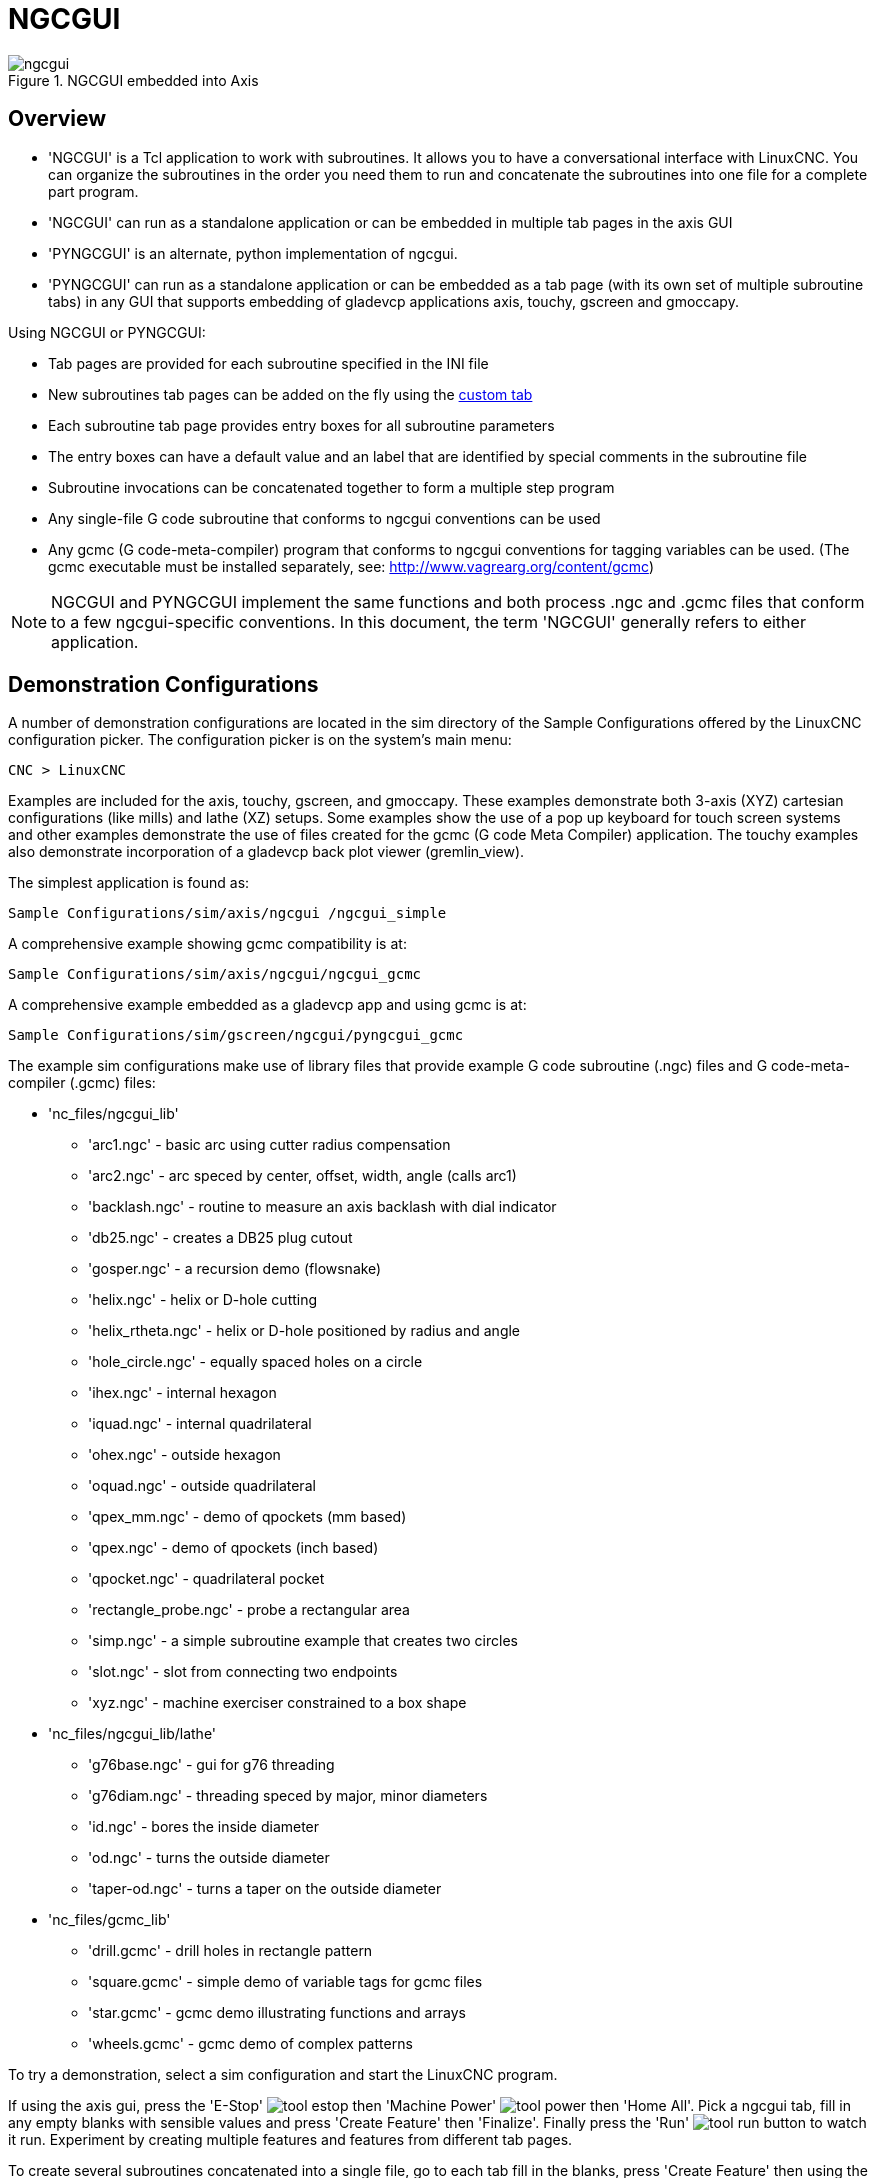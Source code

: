 [[cha:ngcgui]]

= NGCGUI

.NGCGUI embedded into Axis
image::images/ngcgui.png[align="center"]

== Overview

* 'NGCGUI' is a Tcl application to work with subroutines. It allows you to
  have a conversational interface with LinuxCNC. You can organize the
  subroutines in the order you need them to run and concatenate the
  subroutines into one file for a complete part program.
* 'NGCGUI' can run as a standalone application or can be embedded in
   multiple tab pages in the axis GUI
* 'PYNGCGUI' is an alternate, python implementation of ngcgui.
* 'PYNGCGUI' can run as a standalone application or can be embedded as
   a tab page (with its own set of multiple subroutine tabs) in any
   GUI that supports embedding of gladevcp applications axis, touchy, gscreen
   and gmoccapy.

Using NGCGUI or PYNGCGUI:

* Tab pages are provided for each subroutine specified in the INI file
* New subroutines tab pages can be added on the fly using the
  <<ngcgui-ini,custom tab>>
* Each subroutine tab page provides entry boxes for all subroutine parameters
* The entry boxes can have a default value and an label that
  are identified by special comments in the subroutine file
* Subroutine invocations can be concatenated together to form a multiple step
  program
* Any single-file G code subroutine that conforms to ngcgui conventions can be used
* Any gcmc (G code-meta-compiler) program that conforms to ngcgui conventions
  for tagging variables can be used. (The gcmc executable must be installed
  separately, see: http://www.vagrearg.org/content/gcmc)

[NOTE]
NGCGUI and PYNGCGUI implement the same functions and both process .ngc and .gcmc
files that conform to a few ngcgui-specific conventions.  In this document,
the term 'NGCGUI' generally refers to either application.

== Demonstration Configurations

A number of demonstration configurations are located in the sim directory
of the Sample Configurations offered by the LinuxCNC configuration picker. The
configuration picker is on the system's main menu:

 CNC > LinuxCNC

Examples are included for the axis, touchy, gscreen, and gmoccapy.
These examples demonstrate both 3-axis (XYZ) cartesian configurations
(like mills) and lathe (XZ) setups.  Some examples show the use of a
pop up keyboard for touch screen systems and other examples demonstrate
the use of files created for the gcmc (G code Meta Compiler) application.
The touchy examples also demonstrate incorporation of a gladevcp back plot
viewer (gremlin_view).

The simplest application is found as:
 
 Sample Configurations/sim/axis/ngcgui /ngcgui_simple

A comprehensive example showing gcmc compatibility is at:

 Sample Configurations/sim/axis/ngcgui/ngcgui_gcmc

A comprehensive example embedded as a gladevcp app and using gcmc is at:

 Sample Configurations/sim/gscreen/ngcgui/pyngcgui_gcmc


The example sim configurations make use of library files that provide
example G code subroutine (.ngc) files and G code-meta-compiler (.gcmc) files:

* 'nc_files/ngcgui_lib'
** 'arc1.ngc' - basic arc using cutter radius compensation
** 'arc2.ngc' - arc speced by center, offset, width, angle (calls arc1)
** 'backlash.ngc' - routine to measure an axis backlash with dial indicator
** 'db25.ngc' - creates a DB25 plug cutout
** 'gosper.ngc' - a recursion demo (flowsnake)
** 'helix.ngc' - helix or D-hole cutting
** 'helix_rtheta.ngc' - helix or D-hole positioned by radius and angle
** 'hole_circle.ngc' - equally spaced holes on a circle
** 'ihex.ngc' - internal hexagon
** 'iquad.ngc' - internal quadrilateral
** 'ohex.ngc' - outside hexagon
** 'oquad.ngc' - outside quadrilateral
** 'qpex_mm.ngc' - demo of qpockets (mm based)
** 'qpex.ngc' - demo of qpockets (inch based)
** 'qpocket.ngc' - quadrilateral pocket
** 'rectangle_probe.ngc' - probe a rectangular area
** 'simp.ngc' - a simple subroutine example that creates two circles
** 'slot.ngc' - slot from connecting two endpoints
** 'xyz.ngc' - machine exerciser constrained to a box shape

* 'nc_files/ngcgui_lib/lathe'
** 'g76base.ngc' - gui for g76 threading
** 'g76diam.ngc' - threading speced by major, minor diameters
** 'id.ngc' - bores the inside diameter
** 'od.ngc' - turns the outside diameter
** 'taper-od.ngc' - turns a taper on the outside diameter

* 'nc_files/gcmc_lib'
** 'drill.gcmc' - drill holes in rectangle pattern
** 'square.gcmc' - simple demo of variable tags for gcmc files
** 'star.gcmc' - gcmc demo illustrating functions and arrays
** 'wheels.gcmc' - gcmc demo of complex patterns

To try a demonstration, select a sim configuration and start
the LinuxCNC program.

If using the axis gui, press the 'E-Stop'
image:images/tool_estop.png[] then 'Machine Power'
image:images/tool_power.png[] then 'Home All'. Pick a ngcgui tab, fill in
any empty blanks with sensible values and press
'Create Feature' then 'Finalize'. Finally  press the 'Run'
image:images/tool_run.png[] button to watch it run.  Experiment
by creating multiple features and features from different tab pages.

To create several subroutines concatenated into a single file, go to each tab
fill in the blanks, press 'Create Feature' then using the arrow keys move any
tabs needed to put them in order. Now press 'Finalize' and answer the prompt
to create 

Other guis will have similar functionality but the buttons and names
may be different.

.Notes
[NOTE]
===============================
The demonstration configs create tab pages for just a few of the provided
examples.  Any gui with a <<ngcgui-ini,custom tab>> can open any of the library
example subroutines or any user file if it is in the LinuxCNC subroutine
path.

To see special key bindings, click inside an ngcgui tab page to get
focus and then press Control-k.

The demonstration subroutines should run on the simulated
machine configurations included in the distribution.  A user
should always understand the behavior and purpose of a program
before running on a real machine.
===============================

== Library Locations

In LinuxCNC installations installed from deb packages, the simulation configs
for ngcgui use symbolic links to non-user-writable LinuxCNC libraries for:

* 'nc_files/ngcgui_lib'             ngcgui-compatible subfiles
* 'nc_files/ngcgui_lib/lathe'       ngcgui-compatible lathe subfiles
* 'nc_files/gcmc_lib'               ngcgui-gcmc-compatible programs
* 'nc_files/ngcgui_lib/utilitysubs' Helper subroutines
* 'nc_files/ngcgui_lib/mfiles'      User M files

These libraries are located by ini file items that specify the search
paths used by LinuxCNC (and ngcgui):

----
[RS274NGC]
SUBROUTINE_PATH = ../../nc_files/ngcgui_lib:../../nc_files/gcmc_lib:../../nc_files/ngcgui_lib/utilitysubs
USER_M_PATH     = ../../nc_files/ngcgui_lib/mfiles
----

[NOTE]
These are long lines (not continued on multiple lines)
that specify the directories used in a search patch.  The
directory names are separated by colons (:).  No spaces should
occur between directory names.

A user can create new directories for their own subroutines and
M-files and add them to the search path(s).

For example, a user could create directories from the terminal with the commands:
----
mkdir /home/myusername/mysubs
mkdir /home/myusername/mymfiles
----

And then create or copy system-provided files to these user-writable directories.
For instance, a user might create a ngcgui-compatible subfile named:

----
/home/myusername/mysubs/example.ngc
----

To use files in new directories, the ini file must be edited to include the new
subfiles and to augment the search path(s).  For this example:

----
[RS274NGC]
...
SUBROUTINE_PATH = /home/myusername/mysubs:../../nc_files/ngcgui_lib:../../nc_files/gcmc_lib:../../nc_files/ngcgui_lib/utilitysubs
USER_M_PATH     = /home/myusername/mymfiles:../../nc_files/ngcgui_lib/mfiles

[DISPLAY]
...
NGCGUI_SUBFILE = example.ngc
...
----

LinuxCNC (and ngcgui) use the first file found when searching
directories in the search path.  With this behavior, you can
supersede an ngcgui_lib subfile by placing a subfile with an
identical name in a directory that is found earlier in the path
search. More information can be found in the INI chapter of the
Integrators Manual.


== Standalone Usage
=== Standalone NGCGUI
For usage, type in a terminal:
----
ngcgui --help
Usage:
  ngcgui --help | -?
  ngcgui [Options] -D nc_files_directory_name
  ngcgui [Options] -i LinuxCNC_inifile_name
  ngcgui [Options]

  Options:
         [-S subroutine_file]
         [-p preamble_file]
         [-P postamble_file]
         [-o output_file]
         [-a autosend_file]            (autosend to axis default:auto.ngc)
         [--noauto]                    (no autosend to axis)
         [-N | --nom2]                 (no m2 terminator (use %))
         [--font [big|small|fontspec]] (default: "Helvetica -10 normal")
         [--horiz|--vert]              (default: --horiz)
         [--cwidth comment_width]      (width of comment field)
         [--vwidth varname_width]      (width of varname field)
         [--quiet]                     (fewer comments in outfile)
         [--noiframe]                  (default: frame displays image)
----
[NOTE]
As a standalone application, ngcgui handles a single subroutine file which
can be invoked multiple times.  Multiple standalone ngcgui applications
can be started independently.

=== Standalone PYNGCGUI
For usage, type in a terminal:
----
pyngcgui --help
Usage:
pyngcgui [Options] [sub_filename]
Options requiring values:
    [-d | --demo] [0|1|2] (0: DEMO standalone toplevel)
                          (1: DEMO embed new notebook)
                          (2: DEMO embed within existing notebook)
    [-S | --subfile       sub_filename]
    [-p | --preamble      preamble_filename]
    [-P | --postamble     postamble_filename]
    [-i | --ini           inifile_name]
    [-a | --autofile      auto_filename]
    [-t | --test          testno]
    [-K | --keyboardfile  glade_file] (use custom popupkeyboard glade file)
Solo Options:
    [-v | --verbose]
    [-D | --debug]
    [-N | --nom2]         (no m2 terminator (use %))
    [-n | --noauto]       (save but do not automatically send result)
    [-k | --keyboard]     (use default popupkeybaord)
    [-s | --sendtoaxis]   (send generated ngc file to axis gui)
Notes:
      A set of files is comprised of a preamble, subfile, postamble.
      The preamble and postamble are optional.
      One set of files can be specified from cmdline.
      Multiple sets of files can be specified from an inifile.
      If --ini is NOT specified:
         search for a running LinuxCNC and use its inifile
----
    
[NOTE]
As a standalone application, pyngcgui can read an ini file (or a
running LinuxCNC application) to create tab pages for multiple
subfiles.

== Embedding NGCGUI
=== Embedding NGCGUI in Axis
The following INI file items go in the [DISPLAY] section. (See additional
sections below for additional items needed)

* 'TKPKG = Ngcgui 1.0' - the NGCGUI package
* 'TKPKG = Ngcguittt 1.0' - the True Type Tracer package for generating text
   for engraving (optional, must follow TKPKG = Ngcgui).
* 'TTT = truetype-tracer' - name of the truetype tracer program (it must be in user PATH)
* 'TTT_PREAMBLE = in_std.ngc' - Optional, specifies filename for preamble used for
   ttt created subfiles. (alternate: mm_std.ngc)

[NOTE]
The optional truetype tracer items are used to specify an ngcgui-compatible tab page
that uses the application truetype-tracer.  The truetype-tracer application must
be installed independently and located in the user PATH.
 
=== Embedding PYNGCGUI as a gladevcp tab page in a gui
The following INI file items go in the [DISPLAY] section for use with the
axis, gscreen, or touchy guis.  (See additional sections below for additional
items needed)

.EMBED_ Items
....
EMBED_TAB_NAME = Pyngcgui - name to appear on embedded tab
EMBED_TAB_COMMAND = gladevcp -x {XID} pyngcgui_axis.ui - invokes gladevcp
EMBED_TAB_LOCATION = name_of_location - where the embedded page is located
....

[NOTE]
The EMBED_TAB_LOCATION specifier is not used for the axis gui.  While
pyngcgui can be embedded in axis, integration is more complete when using
ngcgui (using TKPKG = Ngcgui 1.0).  To specify the EMBED_TAB_LOCATION
for other guis, see the <<sec:display-section,DISPLAY Section>> of the INI
Configuration Chapter.

[NOTE]
  The truetype tracer gui front-end is not currently available for gladevcp
applications.

[[ngcgui-ini]]
=== Additional INI File items required for ngcgui or pyngcgui
The following INI file items go in the [DISPLAY] section for any gui
that embeds either ngcgui or pyngcgui.

* 'NGCGUI_FONT = Helvetica -12 normal' - specifies the font name,size, normal|bold
* 'NGCGUI_PREAMBLE = in_std.ngc' - the preamble file to be added in front of the
  subroutines. When concatenating several common subroutine invocations, this preamble
 is only added once.  For mm-based machines, use mm_std.ngc
* 'NGCGUI_SUBFILE = filename1.ngc' - creates a tab from the filename1 subroutine
* 'NGCGUI_SUBFILE = filename2.ngc' - creates a tab from the filename2 subroutine
* '... etc'
* 'NGCGUI_SUBFILE = gcmcname1.gcmc' - creates a tab from the gcmcname1 file
* 'NGCGUI_SUBFILE = gcmcname2.gcmc' - creates a tab from the gcmcname2 file
* '... etc'
* 'NGCGUI_SUBFILE = ""' - creates a custom tab that can open any subroutine in the search path
* 'NGCGUI_OPTIONS = opt1 opt2 ...' - NGCGUI options
** 'nonew' - disallow making a new custom tab
** 'noremove' - disallow removing any tab page
** 'noauto' - no autosend (use makeFile, then save or manually send)
** 'noiframe' - no internal image, display images on separate top level widget
** 'nom2' - do not terminate with m2, use % terminator.  This option eliminates all
    the side effects of m2 termination
* 'GCMC_INCLUDE_PATH = dirname1:dirname2' - search directories for gcmc include files

This is an example of embedding NGCGUI into Axis. The subroutines need to be
in a directory specified by the [RS274NGC]SUBROUTINE_PATH.  Some example
subroutines use other subroutines so check to be sure you have the
dependences, if any, in a SUBROUTINE_PATH directory.  Some subroutines may
use custom Mfiles which must be in a directory specified by the
[RS274NGC]USER_M_PATH.

The Gcode-meta-compiler (gcmc) can include statements like:
  include("filename.inc.gcmc");
By default, gcmc includes the current directory which, for LinuxCNC,  will be
the directory containing the LinuxCNC ini file.  Additional directories can be
prepended to the gcmc search order with the GCMC_INCLUDE_PATH item.

.Sample axis-gui-based INI
----
[RS274NGC]
...
SUBROUTINE_PATH   = ../../nc_files/ngcgui_lib:../../ngcgui_lib/utilitysubs
USER_M_PATH       = ../../nc_files/ngcgui_lib/mfiles

[DISPLAY]
TKPKG             = Ngcgui    1.0
TKPKG             = Ngcguittt 1.0
# Ngcgui must precede Ngcguittt

NGCGUI_FONT       = Helvetica -12 normal
# specify filenames only, files must be in [RS274NGC]SUBROUTINE_PATH
NGCGUI_PREAMBLE   = in_std.ngc
NGCGUI_SUBFILE    = simp.ngc
NGCGUI_SUBFILE    = xyz.ngc
NGCGUI_SUBFILE    = iquad.ngc
NGCGUI_SUBFILE    = db25.ngc
NGCGUI_SUBFILE    = ihex.ngc
NGCGUI_SUBFILE    = gosper.ngc
# specify "" for a custom tab page
NGCGUI_SUBFILE    = ""
#NGCGUI_SUBFILE   = "" use when image frame is specified if
#                      opening other files is required
#                      images will be put in a top level window
NGCGUI_OPTIONS    =
#NGCGUI_OPTIONS   = opt1 opt2 ...
# opt items:
#   nonew      -- disallow making a new custom tab
#   noremove   -- disallow removing any tab page
#   noauto     -- no auto send (makeFile, then manually send)
#   noiframe   -- no internal image, image on separate top level
GCMC_INCLUDE_PATH = /home/myname/gcmc_includes

TTT               = truetype-tracer
TTT_PREAMBLE      = in_std.ngc

PROGRAM_PREFIX    = ../../nc_files
----

[NOTE]
The above is not a complete axis gui INI -- the items show are those 
used by ngcgui.  Many additional items are required by LinuxCNC to have
a complete INI file.


=== Truetype Tracer

Ngcgui_ttt provides support for truetype-tracer (v4).  It creates an axis tab
page which allows a user to create a new ngcgui tab page after entering text
and selecting a font and other parameters.  (Truetype-tracer must be installed
independently).

To embed ngcgui_ttt in axis, specify the following items in addition to ngcgui items:
....
Item:    [DISPLAY]TKPKG = Ngcgui_ttt version_number
Example: [DISPLAY]TKPKG = Ngcgui_ttt 1.0
Note:    Mandatory, specifies loading of ngcgui_ttt in an axis tab page named ttt.
         Must follow the TKPKG = Ngcgui item.

Item:    [DISPLAY]TTT = path_to_truetype-tracer
Example: [DISPLAY]TTT = truetype-tracer
Note:    Optional, if not specified, attempt to use /usr/local/bin/truetype-tracer.
         Specify with absolute pathname or as a simple executable name
         in which case the user PATH environment will used to find the program.

Item:    [DISPLAY]TTT_PREAMBLE = preamble_filename
Example: [DISPLAY]TTT_PREAMBLE = in_std.ngc
Note:    Optional, specifies filename for preamble used for ttt created subfiles.
....

=== INI File Path Specifications

Ngcgui uses the LinuxCNC search path to find files.

The search path begins with the standard directory specified by:

  [DISPLAY]PROGRAM_PREFIX = directory_name

followed by multiple directories specified by:

  [RS274NGC]SUBROUTINE_PATH = directory1_name:directory1_name:directory3_name ...

Directories may be specified as absolute paths or relative paths.
....
Example: [DISPLAY]PROGRAM_PREFIX = /home/myname/linuxcnc/nc_files
Example: [DISPLAY]PROGRAM_PREFIX = ~/linuxcnc/nc_files
Example: [DISPLAY]PROGRAM_PREFIX = ../../nc_files
....

An absolute path beginning with a "/" specifies a complete filesystem
location.  A path beginning with a "\~/" specifies a path starting
from the user's home directory.  A path beginning with "~username/"
specifies a path starting in username's home directory.

.Relative Paths
Relative paths are based on the startup directory which is the directory
containing the INI file.  Using relative paths can facilitate relocation of
configurations but requires a good understanding of linux path specifiers.

....
   ./d0        is the same as d0, e.g., a directory named d0 in the startup directory
   ../d1       refers to a directory d1 in the parent directory
   ../../d2    refers to a directory d2 in the parent of the parent directory
   ../../../d3 etc.
....

Multiple directories can be specified with [RS274NGC]SUBROUTINE_PATH by
separating them with colons.  The following example illustrates the format
for multiple directories and shows the use of relative and absolute paths.

.Multiple Directories Example:
----
[RS274NGC]SUBROUTINE_PATH = ../../nc_files/ngcgui_lib:../../nc_files/ngcgui_lib/utilitysubs:/tmp/tmpngc`
----

This is one long line, do not continue on multiple lines.  When LinuxCNC and/or
ngcgui searches for files, the first file found in the search is used.

LinuxCNC (and ngcgui) must be able to find all subroutines including helper routines
that are called from within ngcgui subfiles.  It is convenient to place
utility subs in a separate directory as indicated in the example above.

The distribution includes the ngcgui_lib directory and demo files for
preambles, subfiles, postambles and helper files.  To modify the behavior
of the files, you can copy any file and place it in an earlier part of the
search path.  The first directory searched is [DISPLAY]PROGRAM_PREFIX.  You
can use this directory but it is better practice to create dedicated
directory(ies) and put them at the beginning of the [RS274NGC]SUBROUTINE_PATH.

In the following example, files in /home/myname/linuxcnc/mysubs will be found before
files in ../../nc_files/ngcgui_lib.

.Adding User Directory Example: 
----
[RS274NGC]SUBROUTINE_PATH = /home/myname/linuxcnc/mysubs:../../nc_files/ngcgui_lib:../../nc_files/ngcgui_lib/utilitysubs`
----

New users may inadvertently try to use files that are not structured to be
compatible with ngcgui requirements.  Ngcgui will likely report numerous errors
if the files are not coded per its conventions.  Good practice suggests that
ngcgui-compatible subfiles should be placed in a directory dedicated to that
purpose and that preamble, postamble, and helper files should be in separate
directory(ies) to discourage attempts to use them as subfiles.  Files not intended
for use as subfiles can include a special comment: "(not_a_subfile)" so that
ngcgui will reject them automatically with a relevant message.

=== Summary of INI File item details for NGCGUI usage
....
Item:    [RS274NGC]SUBROUTINE_PATH = dirname1:dirname2:dirname3 ...
Example: [RS274NGC]SUBROUTINE_PATH = ../../nc_files/ngcgui_lib:../../nc_files/ngcgui_lib/utilitysubs
Note:    Optional, but very useful to organize subfiles and utility files

Item:    [RS274NGC]USER_M_PATH = dirname1:dirname2:dirname3 ...
Example: [RS274NGC]USER_M_PATH = ../../nc_files/ngcgui_lib/mfiles
Note:    Optional, needed to locate custom user mfiles


Item:    [DISPLAY]EMBED_TAB_NAME = name to display on embedded tab page
Example: [DISPLAY]EMBED_TAB_NAME = Pyngcgui
Note:    The entries: EMBED_TAB_NAME,EMBED_TAB_COMMAND,EMBED_TAB_LOCATION
         define an embedded application for several LinuxCNC guis

Item:    [DISPLAY]EMBED_TAB_COMMAND = programname followed by arguments
Example: [DISPLAY]EMBED_TAB_COMMAND = gladevcp -x {XID} pyngcgui_axis.ui
Note:    For gladevcp applications, see the <<cha:glade-vcp,GladeVCP Chapter>>

Item:    [DISPLAY]EMBED_TAB_LOCATION = name_of_location
Example: [DISPLAY]EMBED_TAB_LOCATION = notebook_main
Note:    See example INI files for possible locations
         Not required for the axis gui


Item:    [DISPLAY]PROGRAM_PREFIX = dirname
Example: [DISPLAY]PROGRAM_PREFIX = ../../nc_files
Note:    Mandatory and needed for numerous LinuxCNC functions
         It is the first directory used in the search for files


item:    [DISPLAY]TKPKG = Ngcgui version_number
Example: [DISPLAY]TKPKG = Ngcgui 1.0
Note:    Required only for axis gui embedding, specifies loading of ngcgui axis tab pages


Item:    [DISPLAY]NGCGUI_FONT = font_descriptor
Example: [DISPLAY]NGCGUI_FONT = Helvetica -12 normal
Note:    Optional, font_descriptor is a tcl-compatible font specifier
         with items for fonttype -fontsize fontweight
         Default is: Helvetica -10 normal
         Smaller font sizes may be useful for small screens
         Larger font sizes may be helpful for touch screen applications

Item:    [DISPLAY]NGCGUI_SUBFILE = subfile_filename
Example: [DISPLAY]NGCGUI_SUBFILE = simp.ngc
Example: [DISPLAY]NGCGUI_SUBFILE = square.gcmc
Example: [DISPLAY]NGCGUI_SUBFILE = ""
Note:    Use one or more items to specify ngcgui-compatible
         subfiles or gcmc programs that require a tab page on startup.
         A "Custom" tab will be created when the filename is "".
         A user can use a "Custom" tab to browse the file system
         and identify preamble, subfile, and postamble files.

Item:    [DISPLAY]NGCGUI_PREAMBLE = preamble_filename
Example: [DISPLAY]NGCGUI_PREAMBLE = in_std.ngc
Note:    Optional, when specified, the file is prepended to a subfile.
         Files created with "Custom" tab pages use the preamble specified
         with the page.

Item:    [DISPLAY]NGCGUI_POSTAMBLE = postamble_filename
Example: [DISPLAY]NGCGUI_POSTAMBLE = bye.ngc
Note:    Optional, when specified, the file is appended to a subfiles.
         Files created with "Custom" tab pages use the postamble specified
         with the page.

Item:    [DISPLAY]NGCGUI_OPTIONS = opt1 opt2 ...
Example: [DISPLAY]NGCGUI_OPTIONS = nonew noremove
Note:    Multiple options are separated by blanks.
         By default, ngcgui configures tab pages so that:
            1) a user can make new tabs
            2) a user can remove tabs (except for the last remaining one)
            3) finalized files are automatically sent to LinuxCNC
            4) an image frame (iframe) is made available to display
               an image for the subfile (if an image is provided)
            5) the ngcgui result file sent to LinuxCNC is terminated with
               an m2 (and incurs m2 side-effects)

         The options nonew, noremove, noauto, noiframe, nom2 respectively
         disable these default behaviors.

         By default, if an image (.png,.gif,jpg,pgm) file
         is found in the same directory as the subfile, the
         image is displayed in the iframe.  Specifying
         the noiframe option makes available additional buttons
         for selecting a preamble, subfile, and postamble and
         additional checkboxes.  Selections of the checkboxes
         are always available with special keys:
           Ctrl-R Toggle "Retain values on Subfile read"
           Ctrl-E Toggle "Expand subroutine"
           Ctrl-a Toggle "Autosend"
          (Ctrl-k lists all keys and functions)

         If noiframe is specified and an image file is found,
         the image is displayed in a separate window and
         all functions are available on the tab page.

         The NGCGUI_OPTIONS apply to all ngcgui tabs except that the
         nonew, noremove, and noiframe options are not applicable
         for "Custom" tabs.  Do not use "Custom" tabs if you want
         to limit the user's ability to select subfiles or create
         additional tab pages. 

Item:    [DISPLAY]GCMC_INCLUDE_PATH = dirname1:dirname2:...
Example: [DISPLAY]GCMC_INCLUDE_PATH = /home/myname/gcmc_includes:/home/myname/gcmc_includes2
Note:    Optional, each directory will be included when gcmc is invoked
         using the option: --include dirname

....

== File Requirements for NGCGUI Compatibility
=== Single-File Gcode (.ngc) Subroutine Requirements

An NGCGUI-compatible subfile contains a single subroutine definition. The name
of the subroutine must be the same as the filename (not including the .ngc
suffix). LinuxCNC supports named or numbered subroutines, but only named
subroutines are compatible with NGCGUI. For more information see the
<<cha:o-codes,O-Codes>> Chapter.

The first non-comment line should be a sub statement.
The last non-comment line should be a endsub statement.

.examp.ngc:
----
(info: info_text_to_appear_at_top_of_tab_page)
; comment line beginning with semicolon
( comment line using parentheses)
o<examp> sub
  BODY_OF_SUBROUTINE
o<examp> endsub
; comment line beginning with semicolon
( comment line using parentheses)
----

The body of the subroutine should begin with a set of statements that define
local named parameters for each positional parameter expected for the
subroutine call. These definitions must be consecutive beginning with #1 and
ending with the last used parameter number. Definitions must be provided for
each of these parameters (no omissions).

.Parameter Numbering
----
#<xparm> = #1
#<yparm> = #2
#<zparm> = #3
----

LinuxCNC considers all numbered parameters in the range #1 thru #30 to be calling
parameters so ngcgui provides entry boxes for any occurrence of parameters in
this range. It is good practice to avoid use of numbered parameters #1 through
#30 anywhere else in the subroutine. Using local, named parameters is
recommended for all internal variables.

Each defining statement may optionally include a special comment and a default
value for the parameter.

.Statement Prototype
----
#<vname> = #n (=default_value)
or
#<vname> = #n (comment_text)
or
#<vname> = #n (=default_value comment_text)
----

.Parameter Examples
----
#<xparm> = #1 (=0.0)
#<yparm> = #2 (Ystart)
#<zparm> = #3 (=0.0 Z start setting)
----

If a default_value is provided, it will be entered in the entry box
for the parameter on startup.

If comment_text is included, it will be used to identify the input
instead of the parameter name.

.Global Named Parameters
Notes on global named parameters and ngcgui:

(global named parameters have a leading underscore in the name, like
#<_someglobalname>)

As in many programming languages, use of globals is powerful but can often lead
to unexpected consequences. In LinuxCNC, existing global named parameters will be
valid at subroutine execution and subroutines can modify or create global named
parameters.

Passing information to subroutines using global named parameters is discouraged
since such usage requires the establishment and maintenance of a well-defined
global context that is difficult to maintain. Using numbered parameters #1
thru #30 as subroutine inputs should be sufficient to satisfy a wide range of
design requirements.

While input global named parameters are discouraged, LinuxCNC subroutines must use
global named parameters for returning results. Since ngcgui-compatible
subfiles are aimed at gui usage, return values are not a common requirement.
However, ngcgui is useful as a testing tool for subroutines which do return
global named parameters and it is common for ngcgui-compatible subfiles to call
utility subroutine files that return results with global named parameters.

To support these usages, ngcgui ignores global named parameters that include a
colon (:) character in their name. Use of the colon (:) in the name prevents
ngcgui from making entryboxes for these parameters.

.Global Named Parameters
----
o<examp> sub
...
#<_examp:result> = #5410       (return the current tool diameter)
...
o<helper> call [#<x1>] [#<x2>] (call a subroutine)
#<xresult> = #<_helper:answer> (immediately localize the helper global result)
#<_helper:answer> = 0.0        (nullify global named parameter used by subroutine)
...
o<examp> endsub
----

In the above example, the utility subroutine will be found in a separate file
named helper.ngc. The helper routine returns a result in a global
named parameter named #<_helper:answer.

For good practice, the calling subfile immediately localizes the result for use
elsewhere in the subfile and the global named parameter used for returning the
result is nullified in an attempt to mitigate its inadvertent use elsewhere in
the global context. (A nullification value of 0.0 may not always be a good
choice).

Ngcgui supports the creation and concatenation of multiple features for a
subfile and for multiple subfiles. It is sometimes useful for subfiles to
determine their order at runtime so ngcgui inserts a special global parameter
that can be tested within subroutines. The parameter is named #<_feature:>.
Its value begins with a value of 0 and is incremented for each added feature.

.Additional Features
A special 'info' comment can be included anywhere in an ngcgui-compatible
subfile. The format is:

----
(info: info_text)
----

The info_text is displayed near the top of the ngcgui tab page in axis.

Files not intended for use as subfiles can include a special comment
so that ngcgui will reject them automatically with a relevant message.

----
(not_a_subfile)
----

An optional image file (.png,.gif,.jpg,.pgm) can accompany a subfile. The
image file can help clarify the parameters used by the subfile. The image file
should be in the same directory as the subfile and have the same name with an
appropriate image suffix, e.g. the subfile example.ngc could be accompanied by an
image file examp.png. Ngcgui attempts to resize large images by subsampling
to a size with maximum width of 320 and maximum height of 240 pixels.

None of the conventions required for making an ngcgui-compatible subfile
preclude its use as general purpose subroutine file for LinuxCNC.

The LinuxCNC distribution includes a library (ngcgui_lib directory) that
includes both example ngcgui-compatible subfiles and utility files
to illustrate the features of LinuxCNC subroutines and ngcgui usage.
Another library (gcmc_lib) provides examples for subroutine files for
the Gcode meta compiler (gcmc)

Additional user sumitted subroutines can be found on the Forum in the
Subroutines Section.

=== Gcode-meta-compiler (.gcmc) file requirements
Files for the Gcode-meta-compiler (gcmc) are read by ngcgui and it
creates entry boxes for variables tagged in the file.  When a feature
for the file is finalized, ngcgui passes the file as input to the gcmc
compiler and, if the compile is successful, the resulting gcode file
is sent to LinuxCNC for execution.  The resulting file is formatted as
single-file subroutine; .gcmc files and .ngc files can be intermixed
by ngcgui. 

The variables identified for  inclusion in ngcgui are tagged with lines
that will appear as comments to the gcmc compiler.

.Example variable tags formats
----
//ngcgui: varname1 = 
//ngcgui: varname2 = value2
//ngcgui: varname3 = value3, label3;
----

.Examples:
----
//ngcgui: zsafe =
//ngcgui: feedrate = 10
//ngcgui: xl = 0, x limit
----
For these examples, the entry box for varname1 will have no default,
the entry box for varname2 will have a default of value2, and the
entry box for varname 3 will have a default of value 3 and a label 
label3 (instead of varname3).  The default values must be numbers.

To make it easier to modify valid lines in a gcmc file, alternate
tag line formats accepted.  The alternate formats ignore trailing 
semicolons (;) and trailing comment markers (//)  With this provision,
it is often makes it possible to just add the //ngcgui: tag to 
existing lines in a .gcmc file.

.Alternate variable tag formats
----
//ngcgui: varname2 = value2;
//ngcgui: varname3 = value3; //, label3;
----
.Examples:
----
//ngcgui: feedrate = 10;
//ngcgui: xl = 0; //, x limit
----

An info line that will appear at the top of a tab page may be optionally
included with a line tagged as:

.Info tag
----
//ngcgui: info: text_to_appear_at_top_of_tab_page
----

When required, options can be passed to the gcmc compiler with a line tagged:

.Option line tag format
----
//ngcgui: -option_name [ [=] option_value]
----
.Examples:
----
//ngcgui: -I
//ngcgui: --imperial
//ngcgui: --precision 5
//ngcgui: --precision=6
----

Options for gcmc are available with the terminal command:
----
gcmc --help
----

A gcmc program by default uses metric mode.  The mode can be
set to inches with the option setting:

----
//ngcgui: --imperial
----

A preamble file, if used, can set a mode (g20 or g21) that
conflicts with the mode used by a gcmc file.  To ensure that
the gcmc program mode is in effect, include the following 
statement in the .gcmc file:

----
include("ensure_mode.gcmc")
----

and provide a proper path for gcmc include_files in the ini file,
for example:

----
[DISPLAY]
GCMC_INCLUDE_PATH = ../../nc_files/gcmc_lib
----

== DB25 Example

The following shows the DB25 subroutine. In the first photo you see where you
fill in the blanks for each variable.

image::images/ngcgui-db25-1.png[align="center"]

This photo shows the backplot of the DB25 subroutine.

image::images/ngcgui-db25-2.png[align="center"]

This photo shows the use of the new button and the custom tab to create
three DB25 cutouts in one program.

image::images/ngcgui-db25-3.png[align="center"]

